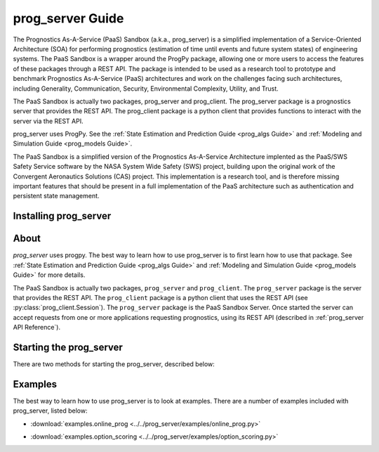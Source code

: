 prog_server Guide
===================================================

.. role:: pythoncode(code)
   :language: python

.. raw:: html

    <iframe src="https://ghbtns.com/github-btn.html?user=nasa&repo=prog_server&type=star&count=true&size=large" frameborder="0" scrolling="0" width="170" height="30" title="GitHub"></iframe>

The Prognostics As-A-Service (PaaS) Sandbox (a.k.a., prog_server) is a simplified implementation of a Service-Oriented Architecture (SOA) for performing prognostics (estimation of time until events and future system states) of engineering systems. The PaaS Sandbox is a wrapper around the ProgPy package, allowing one or more users to access the features of these packages through a REST API. The package is intended to be used as a research tool to prototype and benchmark Prognostics As-A-Service (PaaS) architectures and work on the challenges facing such architectures, including Generality, Communication, Security, Environmental Complexity, Utility, and Trust.

The PaaS Sandbox is actually two packages, prog_server and prog_client. The prog_server package is a prognostics server that provides the REST API. The prog_client package is a python client that provides functions to interact with the server via the REST API.

prog_server uses ProgPy. See the :ref:`State Estimation and Prediction Guide <prog_algs Guide>` and :ref:`Modeling and Simulation Guide <prog_models Guide>`.

The PaaS Sandbox is a simplified version of the Prognostics As-A-Service Architecture implented as the PaaS/SWS Safety Service software by the NASA System Wide Safety (SWS) project, building upon the original work of the Convergent Aeronautics Solutions (CAS) project. This implementation is a research tool, and is therefore missing important features that should be present in a full implementation of the PaaS architecture such as authentication and persistent state management.

Installing prog_server
-----------------------

.. tabs::

    .. tab:: Stable Version (Recommended)

        The latest stable release of `prog_server` is hosted on PyPi. For most users (unless you want to contribute to the development of `prog_server`), the version on PyPi will be adequate. To install from the command line, use the following command:

        .. code-block:: console

            $ pip install prog_server

    .. tab:: Pre-release

        Users who would like to contribute to `prog_server` or would like to use pre-release features can do so using the `prog_server GitHub repo <https://github.com/nasa/prog_server>`__. This isn't recommended for most users as this version may be unstable. To use this version, use the following commands:

        .. code-block:: console

            $ git clone https://github.com/nasa/prog_server
            $ cd prog_server
            $ git checkout dev 
            $ pip install -e .

About
---------

`prog_server` uses progpy. The best way to learn how to use prog_server is to first learn how to use that package. See :ref:`State Estimation and Prediction Guide <prog_algs Guide>` and :ref:`Modeling and Simulation Guide <prog_models Guide>` for more details.

The PaaS Sandbox is actually two packages, ``prog_server`` and ``prog_client``. The ``prog_server`` package is the server that provides the REST API. The ``prog_client`` package is a python client that uses the REST API (see :py:class:`prog_client.Session`). The ``prog_server`` package is the PaaS Sandbox Server. Once started the server can accept requests from one or more applications requesting prognostics, using its REST API (described in :ref:`prog_server API Reference`). 

Starting the prog_server 
--------------------------
There are two methods for starting the prog_server, described below:

.. tabs::

    .. tab:: Command line

        Generally, you can start the prog_server by running the module, like this:

        .. code-block:: console

            $ python -m prog_server

        .. admonition:: Note
            :class: tip

            You can force the server to start in debug mode using the ``debug`` flag. For example, :pythoncode:`python -m prog_server --debug`

    .. tab:: Programatically

        There are two methods to start the prog_server in python. The first, below, is non-blocking allowing users to perform other functions while the server is running.

        .. code-block:: python

            >>> import prog_server
            >>> prog_server.start() # Starts the server in a new process (is non-blocking)
            >>> ...
            >>> prog_server.stop() # Stops the server

        The second method, illustrated below, is blocking, meaning that the python shell will be blocked until the server is exited (e.g., by keyboard interrupt) 

        .. code-block:: python

            >>> import prog_server
            >>> prog_server.run() # Starts the server- blocking.

        Both run and start accept the following optional keyword arguments:

        * **host** (str): Server host address. Defaults to '127.0.0.1'
        * **port** (int): Server port address. Defaults to 5000
        * **debug** (bool): If the server is to be started in debug mode

Examples
------------

The best way to learn how to use prog_server is to look at examples. There are a number of examples included with prog_server, listed below:

* :download:`examples.online_prog <../../prog_server/examples/online_prog.py>`
    .. automodule:: online_prog

* :download:`examples.option_scoring <../../prog_server/examples/option_scoring.py>`
    .. automodule:: option_scoring
